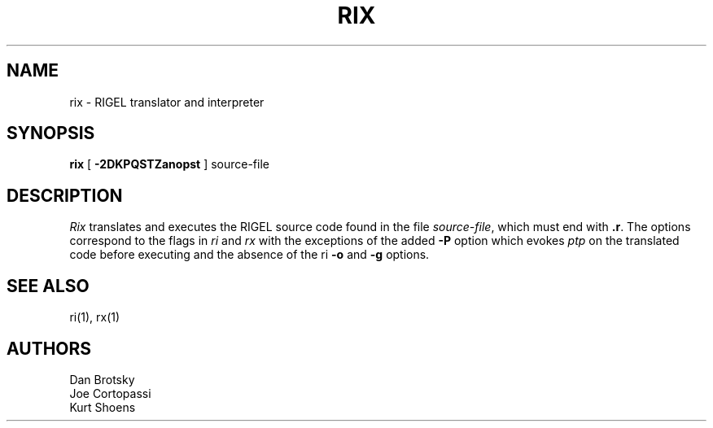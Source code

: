 .TH RIX 1 local
.SH NAME
rix \- RIGEL translator and interpreter
.SH SYNOPSIS
.B rix
[
.B \-2DKPQSTZanopst
]
source-file
.SH DESCRIPTION
.I Rix
translates and executes the
RIGEL source code found in the file \fIsource-file\fP,
which must end with 
\fB.r\fP.
The options correspond to the flags in
.I ri
and
.I rx
with the exceptions of the added \fB\-P\fP option which evokes
.I ptp
on the translated code before executing and the
absence of the ri \fB\-o\fP and \fB\-g\fP options.
.SH SEE\ ALSO
ri(1), rx(1)
.SH AUTHORS
Dan Brotsky
.br
Joe Cortopassi
.br
Kurt Shoens
